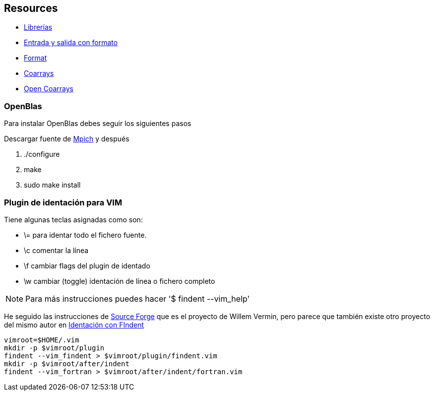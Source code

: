 == Resources

* http://fortranwiki.org/fortran/show/Libraries[Librerías]
* https://ocw.unican.es/pluginfile.php/266/course/section/171/capitulo8.pdf[Entrada y salida con formato]
* https://pages.mtu.edu/~shene/COURSES/cs201/NOTES/chap05/format.html[Format]
* https://github.com/ljdursi/coarray-examples[Coarrays]
* https://github.com/xianyi/OpenBLAS/blob/develop/README.md[Open Coarrays]

=== OpenBlas

Para instalar OpenBlas debes seguir los siguientes pasos

Descargar fuente de https://www.mpich.org/downloads/[Mpich] y después


. ./configure
. make
. sudo make install

=== Plugin de identación para VIM

Tiene algunas teclas asignadas como son:

* \= para identar todo el fichero fuente.
* \c comentar la línea
* \f cambiar flags del plugin de identado
* \w cambiar (toggle) identación de línea o fichero completo

NOTE: Para más instrucciones puedes hacer '$ findent --vim_help'

He seguido las instrucciones de https://sourceforge.net/projects/findent/[Source Forge] que es el
proyecto de Willem Vermin, pero parece que también existe otro 
proyecto del mismo autor en https://github.com/wvermin/findent[Identación con FIndent]


[source,bash]
--
vimroot=$HOME/.vim
mkdir -p $vimroot/plugin
findent --vim_findent > $vimroot/plugin/findent.vim
mkdir -p $vimroot/after/indent
findent --vim_fortran > $vimroot/after/indent/fortran.vim
--
